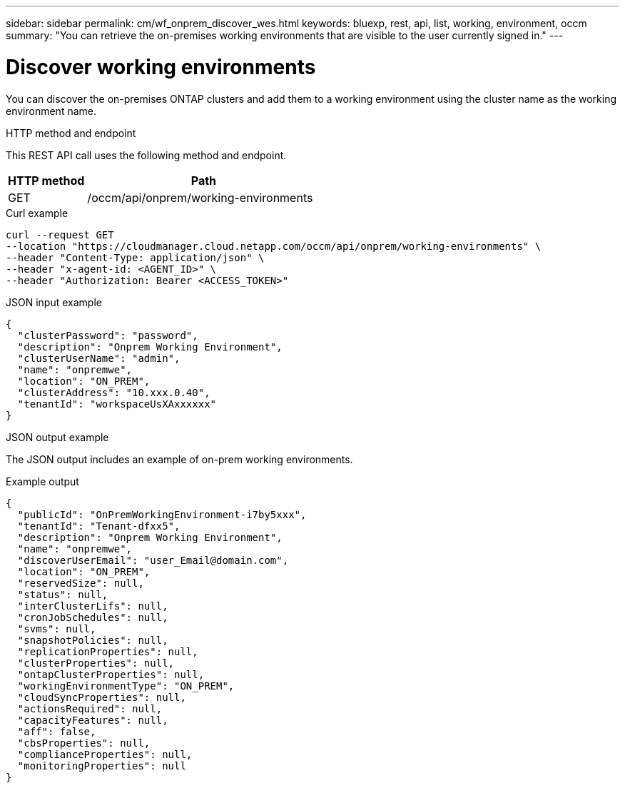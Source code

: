 ---
sidebar: sidebar
permalink: cm/wf_onprem_discover_wes.html
keywords: bluexp, rest, api, list, working, environment, occm
summary: "You can retrieve the on-premises working environments that are visible to the user currently signed in."
---

= Discover working environments
:hardbreaks:
:nofooter:
:icons: font
:linkattrs:
:imagesdir: ./media/

[.lead]
You can discover the on-premises ONTAP clusters and add them to a working environment using the cluster name as the working environment name.

.HTTP method and endpoint

This REST API call uses the following method and endpoint.

[cols="25,75"*,options="header"]
|===
|HTTP method
|Path
|GET
|/occm/api/onprem/working-environments
|===

.Curl example
[source,curl]
curl --request GET
--location "https://cloudmanager.cloud.netapp.com/occm/api/onprem/working-environments" \
--header "Content-Type: application/json" \
--header "x-agent-id: <AGENT_ID>" \
--header "Authorization: Bearer <ACCESS_TOKEN>"

.JSON input example
[source,json]
{
  "clusterPassword": "password",
  "description": "Onprem Working Environment",
  "clusterUserName": "admin",
  "name": "onpremwe",
  "location": "ON_PREM",
  "clusterAddress": "10.xxx.0.40",
  "tenantId": "workspaceUsXAxxxxxx"
}


.JSON output example

The JSON output includes an example of on-prem working environments.

.Example output
----
{
  "publicId": "OnPremWorkingEnvironment-i7by5xxx",
  "tenantId": "Tenant-dfxx5",
  "description": "Onprem Working Environment",
  "name": "onpremwe",
  "discoverUserEmail": "user_Email@domain.com",
  "location": "ON_PREM",
  "reservedSize": null,
  "status": null,
  "interClusterLifs": null,
  "cronJobSchedules": null,
  "svms": null,
  "snapshotPolicies": null,
  "replicationProperties": null,
  "clusterProperties": null,
  "ontapClusterProperties": null,
  "workingEnvironmentType": "ON_PREM",
  "cloudSyncProperties": null,
  "actionsRequired": null,
  "capacityFeatures": null,
  "aff": false,
  "cbsProperties": null,
  "complianceProperties": null,
  "monitoringProperties": null
}
----



